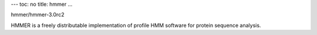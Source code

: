 ---
toc: no
title: hmmer
...

hmmer/hmmer-3.0rc2

HMMER is a freely distributable implementation of profile HMM software for protein sequence analysis.


.. vim:ft=rst
